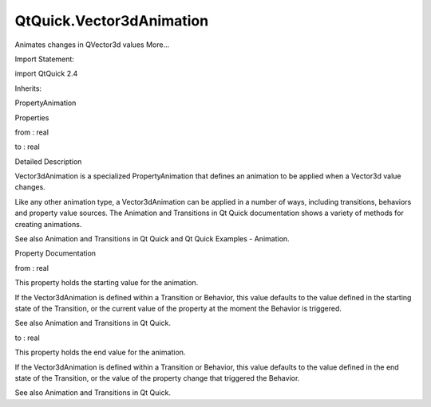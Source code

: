 QtQuick.Vector3dAnimation
=========================

.. raw:: html

   <p>

Animates changes in QVector3d values More...

.. raw:: html

   </p>

.. raw:: html

   <!-- @@@Vector3dAnimation -->

.. raw:: html

   <table class="alignedsummary">

.. raw:: html

   <tr>

.. raw:: html

   <td class="memItemLeft rightAlign topAlign">

Import Statement:

.. raw:: html

   </td>

.. raw:: html

   <td class="memItemRight bottomAlign">

import QtQuick 2.4

.. raw:: html

   </td>

.. raw:: html

   </tr>

.. raw:: html

   <tr>

.. raw:: html

   <td class="memItemLeft rightAlign topAlign">

Inherits:

.. raw:: html

   </td>

.. raw:: html

   <td class="memItemRight bottomAlign">

.. raw:: html

   <p>

PropertyAnimation

.. raw:: html

   </p>

.. raw:: html

   </td>

.. raw:: html

   </tr>

.. raw:: html

   </table>

.. raw:: html

   <ul>

.. raw:: html

   </ul>

.. raw:: html

   <h2 id="properties">

Properties

.. raw:: html

   </h2>

.. raw:: html

   <ul>

.. raw:: html

   <li class="fn">

from : real

.. raw:: html

   </li>

.. raw:: html

   <li class="fn">

to : real

.. raw:: html

   </li>

.. raw:: html

   </ul>

.. raw:: html

   <!-- $$$Vector3dAnimation-description -->

.. raw:: html

   <h2 id="details">

Detailed Description

.. raw:: html

   </h2>

.. raw:: html

   </p>

.. raw:: html

   <p>

Vector3dAnimation is a specialized PropertyAnimation that defines an
animation to be applied when a Vector3d value changes.

.. raw:: html

   </p>

.. raw:: html

   <p>

Like any other animation type, a Vector3dAnimation can be applied in a
number of ways, including transitions, behaviors and property value
sources. The Animation and Transitions in Qt Quick documentation shows a
variety of methods for creating animations.

.. raw:: html

   </p>

.. raw:: html

   <p>

See also Animation and Transitions in Qt Quick and Qt Quick Examples -
Animation.

.. raw:: html

   </p>

.. raw:: html

   <!-- @@@Vector3dAnimation -->

.. raw:: html

   <h2>

Property Documentation

.. raw:: html

   </h2>

.. raw:: html

   <!-- $$$from -->

.. raw:: html

   <table class="qmlname">

.. raw:: html

   <tr valign="top" id="from-prop">

.. raw:: html

   <td class="tblQmlPropNode">

.. raw:: html

   <p>

from : real

.. raw:: html

   </p>

.. raw:: html

   </td>

.. raw:: html

   </tr>

.. raw:: html

   </table>

.. raw:: html

   <p>

This property holds the starting value for the animation.

.. raw:: html

   </p>

.. raw:: html

   <p>

If the Vector3dAnimation is defined within a Transition or Behavior,
this value defaults to the value defined in the starting state of the
Transition, or the current value of the property at the moment the
Behavior is triggered.

.. raw:: html

   </p>

.. raw:: html

   <p>

See also Animation and Transitions in Qt Quick.

.. raw:: html

   </p>

.. raw:: html

   <!-- @@@from -->

.. raw:: html

   <table class="qmlname">

.. raw:: html

   <tr valign="top" id="to-prop">

.. raw:: html

   <td class="tblQmlPropNode">

.. raw:: html

   <p>

to : real

.. raw:: html

   </p>

.. raw:: html

   </td>

.. raw:: html

   </tr>

.. raw:: html

   </table>

.. raw:: html

   <p>

This property holds the end value for the animation.

.. raw:: html

   </p>

.. raw:: html

   <p>

If the Vector3dAnimation is defined within a Transition or Behavior,
this value defaults to the value defined in the end state of the
Transition, or the value of the property change that triggered the
Behavior.

.. raw:: html

   </p>

.. raw:: html

   <p>

See also Animation and Transitions in Qt Quick.

.. raw:: html

   </p>

.. raw:: html

   <!-- @@@to -->


